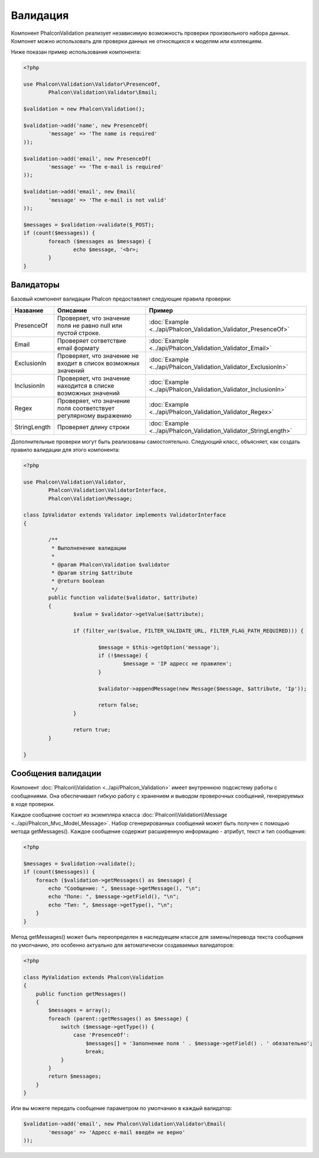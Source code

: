 Валидация
=========
Компонент Phalcon\Validation реализует независимую возможность проверки произвольного набора данных.
Компонет можно использовать для проверки данных не относящихся к моделям или коллекциям.

Ниже показан пример использования компонента:

.. code-block:: php

    	<?php

	use Phalcon\Validation\Validator\PresenceOf,
		Phalcon\Validation\Validator\Email;

	$validation = new Phalcon\Validation();

	$validation->add('name', new PresenceOf(
		'message' => 'The name is required'
	));

	$validation->add('email', new PresenceOf(
		'message' => 'The e-mail is required'
	));

	$validation->add('email', new Email(
		'message' => 'The e-mail is not valid'
	));

	$messages = $validation->validate($_POST);
	if (count($messages)) {
		foreach ($messages as $message) {
			echo $message, '<br>;
		}
	}

Валидаторы
----------
Базовый компонент валидации Phalcon предоставляет следующие правила проверки:

+--------------+-----------------------------------------------------------------------------------------------------------------------------------------+-------------------------------------------------------------------+
| Название     | Описание                                                                                                                                | Пример                                                            |
+==============+=========================================================================================================================================+===================================================================+
| PresenceOf   | Проверяет, что значение поля не равно null или пустой строке.                                                                           | :doc:`Example <../api/Phalcon_Validation_Validator_PresenceOf>`   |
+--------------+-----------------------------------------------------------------------------------------------------------------------------------------+-------------------------------------------------------------------+
| Email        | Проверяет сответствие email формату                                                                                                     | :doc:`Example <../api/Phalcon_Validation_Validator_Email>`        |
+--------------+-----------------------------------------------------------------------------------------------------------------------------------------+-------------------------------------------------------------------+
| ExclusionIn  | Проверяет, что значение не входит в список возможных значений                                                                           | :doc:`Example <../api/Phalcon_Validation_Validator_ExclusionIn>`  |
+--------------+-----------------------------------------------------------------------------------------------------------------------------------------+-------------------------------------------------------------------+
| InclusionIn  | Проверяет, что значение находится в списке возможных значений                                                                           | :doc:`Example <../api/Phalcon_Validation_Validator_InclusionIn>`  |
+--------------+-----------------------------------------------------------------------------------------------------------------------------------------+-------------------------------------------------------------------+
| Regex        | Проверяет, что значение поля соответствует регулярному выражению                                                                        | :doc:`Example <../api/Phalcon_Validation_Validator_Regex>`        |
+--------------+-----------------------------------------------------------------------------------------------------------------------------------------+-------------------------------------------------------------------+
| StringLength | Проверяет длину строки                                                                                                                  | :doc:`Example <../api/Phalcon_Validation_Validator_StringLength>` |
+--------------+-----------------------------------------------------------------------------------------------------------------------------------------+-------------------------------------------------------------------+

Дополнительные проверки могут быть реализованы самостоятельно. Следующий класс, объясняет, как создать правило валидации для этого компонента:

.. code-block:: php

    	<?php

	use Phalcon\Validation\Validator,
		Phalcon\Validation\ValidatorInterface,
		Phalcon\Validation\Message;

	class IpValidator extends Validator implements ValidatorInterface
	{

		/**
		 * Выполненение валидации
		 *
		 * @param Phalcon\Validation $validator
		 * @param string $attribute
		 * @return boolean
		 */
		public function validate($validator, $attribute)
		{
			$value = $validator->getValue($attribute);

			if (filter_var($value, FILTER_VALIDATE_URL, FILTER_FLAG_PATH_REQUIRED))) {

				$message = $this->getOption('message');
				if (!$message) {
					$message = 'IP адресс не правилен';
				}

				$validator->appendMessage(new Message($message, $attribute, 'Ip'));

				return false;
			}

			return true;
		}

	}

Сообщения валидации
-------------------
Компонент :doc:`Phalcon\\Validation <../api/Phalcon_Validation>` имеет внутреннюю подсистему работы с сообщениями.
Она обеспечивает гибкую работу с хранением и выводом проверочных сообщений, генерируемых в ходе проверки.

Каждое сообщение состоит из экземпляра класса :doc:`Phalcon\\Validation\\Message <../api/Phalcon_Mvc_Model_Message>`. Набор
сгенерированных сообщений может быть получен с помощью метода getMessages(). Каждое сообщение содержит расширенную информацию - атрибут,
текст и тип сообщения:

.. code-block:: php

    <?php

    $messages = $validation->validate();
    if (count($messages)) {
        foreach ($validation->getMessages() as $message) {
            echo "Сообщение: ", $message->getMessage(), "\n";
            echo "Поле: ", $message->getField(), "\n";
            echo "Тип: ", $message->getType(), "\n";
        }
    }


Метод getMessages() может быть переопределен в наследуещем классе для замены/перевода текста сообщения по умолчанию,
это особенно актуально для автоматически создаваемых валидаторов:

.. code-block:: php

    <?php

    class MyValidation extends Phalcon\Validation
    {
        public function getMessages()
        {
            $messages = array();
            foreach (parent::getMessages() as $message) {
                switch ($message->getType()) {                    
                    case 'PresenceOf':
                        $messages[] = 'Заполнение поля ' . $message->getField() . ' обязательно';
                        break;
                }
            }
            return $messages;
        }
    }

Или вы можете передать сообщение параметром по умолчанию в каждый валидатор:

.. code-block:: php

	$validation->add('email', new Phalcon\Validation\Validator\Email(
		'message' => 'Адресс e-mail введён не верно'
	));



